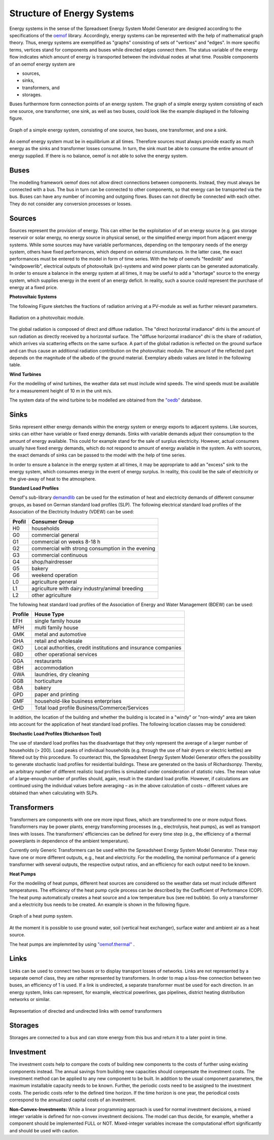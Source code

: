 Structure of Energy Systems
*************************************************

Energy systems in the sense of the Spreadseet Energy System Model Generator are designed according to the 
specifications of the `oemof <https://oemof.readthedocs.io/en/stable/index.html>`_ library. Accordingly, 
energy systems can be represented with the help of mathematical graph theory. Thus, energy systems are 
exemplified as "graphs" consisting of sets of "vertices" and "edges". In more specific terms, vertices 
stand for components and buses while directed edges connect them. The status variable of the energy flow 
indicates which amount of energy is transported between the individual nodes at what time. Possible 
components of an oemof energy system are 

- sources,
- sinks,
- transformers, and
- storages. 

Buses furthermore form connection points of an energy system. The graph of a simple energy system 
consisting of each one source, one transformer, one sink, as well as two buses, could look like the 
example displayed in the following figure.
  
.. figure:: ../images/simple_energy_system.png
   :width: 100 %
   :alt: Bus-Example
   :align: center

   Graph of a simple energy system, consisting of one source, two buses, one transformer, and one a sink.
  
An oemof energy system must be in equilibrium at all times. 
Therefore sources must always provide exactly as 
much energy as the sinks and transformer losses consume. 
In turn, the sink must be able to consume the entire amount 
of energy supplied. If there is no balance, 
oemof is not able to solve the energy system.

Buses
=================================================

The modelling framework oemof does not allow direct connections 
between components. Instead, they must always 
be connected with a bus. The bus in turn can be connected 
to other components, so that energy can be transported via 
the bus. Buses can have any number of incoming and 
outgoing flows. Buses can not directly be connected with 
each other. They do not consider any conversion processes 
or losses.

Sources
=================================================

Sources represent the provision of energy. This can either 
be the exploitation of of an energy source (e.g. 
gas storage reservoir or solar energy, no energy source in 
physical sense), or the simplified energy import from 
adjacent energy systems. While some sources may have 
variable performances, depending on the temporary needs of 
the energy system, others have fixed performances, 
which depend on external circumstances. In the latter case, 
the exact performances must be entered to the model in 
form of time series. With the help of oemofs "feedinlib" 
and "windpowerlib", electrical outputs of photovoltaik 
(pv)-systems and wind power plants can be generated 
automatically. In order to ensure a balance in the energy 
system at all times, it may be useful to add a "shortage"
source to the energy system, which supplies energy 
in the event of an energy deficit. In reality, such a 
source could represent the purchase of energy at a fixed price.

**Photovoltaic Systems**

The following Figure sketches the fractions of radiation
arriving at a PV-module as well as further relevant parameters. 

.. figure:: ../images/PV_Aufbau.png
   :width: 100 %
   :alt: pv_systems
   :align: center

   Radiation on a photovoltaic module.



The global radiation is
composed of direct and diffuse radiation. The "direct horizontal
irradiance" dirhi is the amount of sun radiation as directly
received by a horizontal surface. The "diffuse horizontal irradiance"
dhi is the share of radiation, which arrives via scattering effects
on the same surface. A part of the global radiation is reflected on the ground surface and
can thus cause an additional radiation contribution on the photovoltaic
module. The amount of
the reflected part depends on the magnitude of the albedo of the ground material. Exemplary albedo values are
listed in the following table.

+---------------------------+--------------------------------+
| Material 					| Consumer Group                 |
+===========================+================================+
|   herbage (july, august)	| 0.25                           |
+---------------------------+--------------------------------+
|   pasture		   			| 0.18 - 0.23                    |
+---------------------------+--------------------------------+
|   uncoppied fields	   	| 0.26            		         |
+---------------------------+--------------------------------+
|   woods   				| 0.05 - 0.18 					 |
+---------------------------+--------------------------------+
|   heath area 		  		| 0.10 - 0.25                    |
+---------------------------+--------------------------------+
|   asphalt   				| 0.15                           |
+---------------------------+--------------------------------+
|   concrete, clean   		| 0.30                           |
+---------------------------+--------------------------------+
|   concrete, weathered		| 0.20                           |
+---------------------------+--------------------------------+
|   snow cover, fresh   	| 0.80 - 0.90                    |
+---------------------------+--------------------------------+
|   snow cover, old     	| 0.45 - 0.70                    |
+---------------------------+--------------------------------+

**Wind Turbines**

For the modelilng of wind turbines, the weather data set must 
include wind speeds. The wind speeds must be available for a 
measurement height of 10 m in the unit m/s.

The system data of the wind turbine to be modelled are obtained 
from the `"oedb" <https://github.com/wind-python/windpowerlib/tree/dev/windpowerlib/oedb>`_ 
database.


Sinks
=================================================

Sinks represent either energy demands within the energy system or 
energy exports to adjacent systems. Like sources, sinks can either
have variable or fixed energy demands. 
Sinks with variable demands adjust their consumption to the amount 
of energy available. This could for example stand for the sale of 
surplus electricity. However, actual consumers usually have fixed 
energy demands, which do not respond to amount of energy available 
in the system. As with sources, the exact demands of sinks can be 
passed to the model with the help of time series. 

In order to ensure a balance in the energy system at all times, 
it may be appropriate to add an "excess" sink to the energy system, 
which consumes energy in the event of energy surplus. In reality, 
this could be the sale of electricity or the give-away of heat to 
the atmosphere.

**Standard Load Profiles**

Oemof's sub-library `demandlib <https://demandlib.readthedocs.io/en/latest/>`_ 
can be used for the estimation of heat and electricity demands of different 
consumer groups, as based on German standard load profiles (SLP). 
The following electrical standard load profiles of the Association 
of the Electricity Industry (VDEW) can be used:

+--------+---------------------------------------------------+
| Profil | Consumer Group                                    |
+========+===================================================+
|   H0   | households                                        |
+--------+---------------------------------------------------+
|   G0   | commercial general                                |
+--------+---------------------------------------------------+
|   G1   | commercial on weeks 8-18 h                        |
+--------+---------------------------------------------------+
|   G2   | commercial with strong consumption in the evening |
+--------+---------------------------------------------------+
|   G3   | commercial continuous                             |
+--------+---------------------------------------------------+
|   G4   | shop/hairdresser                                  |
+--------+---------------------------------------------------+
|   G5   | bakery                                            |
+--------+---------------------------------------------------+
|   G6   | weekend operation                                 |
+--------+---------------------------------------------------+
|   L0   | agriculture general                               |
+--------+---------------------------------------------------+
|   L1   | agriculture with dairy industry/animal breeding   |
+--------+---------------------------------------------------+
|   L2   | other agriculture                                 |
+--------+---------------------------------------------------+

The following heat standard load profiles of the Association of Energy and Water Management (BDEW) can be used:

+---------+----------------------------------------------------------------+
| Profile | House Type                                                     |
+=========+================================================================+
| EFH     | single family house                                            |
+---------+----------------------------------------------------------------+
| MFH     | multi family house                                             |
+---------+----------------------------------------------------------------+
| GMK     | metal and automotive                                           |
+---------+----------------------------------------------------------------+
| GHA     | retail and wholesale                                           |
+---------+----------------------------------------------------------------+
| GKO     | Local authorities, credit institutions and insurance companies |
+---------+----------------------------------------------------------------+
| GBD     | other operational services                                     |
+---------+----------------------------------------------------------------+
| GGA     | restaurants                                                    |
+---------+----------------------------------------------------------------+
| GBH     | accommodation                                                  |
+---------+----------------------------------------------------------------+
| GWA     | laundries, dry cleaning                                        |
+---------+----------------------------------------------------------------+
| GGB     | horticulture                                                   |
+---------+----------------------------------------------------------------+
| GBA     | bakery                                                         |
+---------+----------------------------------------------------------------+
| GPD     | paper and printing                                             |
+---------+----------------------------------------------------------------+
| GMF     | household-like business enterprises                            |
+---------+----------------------------------------------------------------+
| GHD     | Total load profile Business/Commerce/Services                  |
+---------+----------------------------------------------------------------+

In addition, the location of the building and whether the building is located 
in a "windy" or "non-windy" area are taken into account for the application 
of heat standard load profiles. The following location classes may be considered:


+----------+--------------------------------------------------------------------------------+
| Category | Building Location                                             					|
+==========+================================================================================+
| 11       | Germany, nationwide                                           					|
+----------+--------------------------------------------------------------------------------+
| 1        | Bremen                                                       					|
+----------+--------------------------------------------------------------------------------+
| 2        | Hamburg, Saarland                                            					|
+----------+--------------------------------------------------------------------------------+
| 3        | Berlin , Hessen, Lower Saxony, North Rhine-Westphalia         					|
+----------+--------------------------------------------------------------------------------+
| 4        | Baden-Württemberg, Rhineland-Paatinate, Schleswig-Holstein, Saxony 			|
+----------+--------------------------------------------------------------------------------+
| 5        | Brandenburg, Bavaria, Mecklenburg-Western Pomerania, Saxony-Anhalt, Thuringia 	|
+----------+--------------------------------------------------------------------------------+


**Stochastic Load Profiles (Richardson Tool)**

The use of standard load profiles has the disadvantage that they only represent 
the average of a larger number of households (> 200). Load peaks of individual 
households (e.g. through the use of hair dryers or electric kettles) are filtered 
out by this procedure. To counteract this, the Spreadsheet Energy System Model Generator offers the 
possibility to generate stochastic load profiles for residential buildings. 
These are generated on the basis of Richardsonpy. Thereby, an arbitrary number of different realistic load profiles
is simulated under consideration of statistic rules. The mean value of a large-enough
number of profiles should, again, result in the standard load profile. However, if calculations
are continued using the individual values before averaging – as in the above
calculation of costs – different values are obtained than when calculating with SLPs.

Transformers
=================================================
Transformers are components with one ore more input flows, which are 
transformed to one or more output flows. Transformers may be power 
plants, energy transforming processes 
(e.g., electrolysis, heat pumps), as well as transport lines with 
losses. The transformers’ efficiencies can be defined for every 
time step (e.g., the efficiency of a thermal 
powerplants in dependence of  the ambient temperature).

Currently only Generic Transformers can be used within the Spreadsheet Energy System Model Generator. 
These may have one or more different outputs, e.g., heat and electricity. For the modelling,
the nominal performance of a generic transformer with several outputs,
the respective output ratios, and an efficiency for each output need to be known.

**Heat Pumps**

For the modelilng of heat pumps, different heat sources are considered so the 
weather data set must include different temperatures. The efficiency of 
the heat pump cycle process can be described by the Coefficient of Performance (COP).
The heat pump automatically creates a heat source and a low temperature bus (see red bubble).
So only a transformer and a electricity bus needs to be created.
An example is shown in the following figure.

.. figure:: ../images/heatpump_graph.png
   :width: 50 %
   :alt: HeatPump-Example
   :align: center

   Graph of a heat pump system.

At the moment it is possible to use ground water, soil (vertical heat exchanger), surface water 
and ambient air as a heat source. 

The heat pumps are implemnted by using  `"oemof.thermal" <https://github.com/oemof/oemof-thermal>`_ .


Links
=================================================
Links can be used to connect two buses or to display transport losses of
networks. Links are not represented by a separate oemof class, they are
rather represented by transformers. In order to map a loss-free
connection between two buses, an efficiency of 1 is used. If a link is
undirected, a separate transformer must be used for each direction. 
In an energy system, links can represent, for
example, electrical powerlines, gas pipelines, district heating
distribution networks or similar.

.. figure:: ../images/link.png
   :width: 50 %
   :alt: links
   :align: center

   Representation of directed and undirected links with oemof transformers

Storages
=================================================
Storages are connected to a bus and can store energy from this bus and return it to a later point in time.

Investment
=================================================
The investment costs help to compare the costs of building new components to the costs of further using existing components instead. The annual savings from building new capacities 
should compensate the investment costs. The investment method can be applied to any new component to be built. In addition to the usual component parameters, the 
maximum installable capacity needs to be known. Further, the periodic costs need to be assigned to the investment costs. The periodic costs refer to the defined 
time horizon. If the time horizon is one year, the periodical costs correspond to the annualized capital costs of an investment.

**Non-Convex-Investments:** While a linear programming approach is used for normal investment decisions, a mixed integer variable is defined for non-convex investment decisions. The model can thus decide, for example, whether a component should be implemented FULL or NOT. Mixed-integer variables increase the computational effort significantly and should be used with caution.
